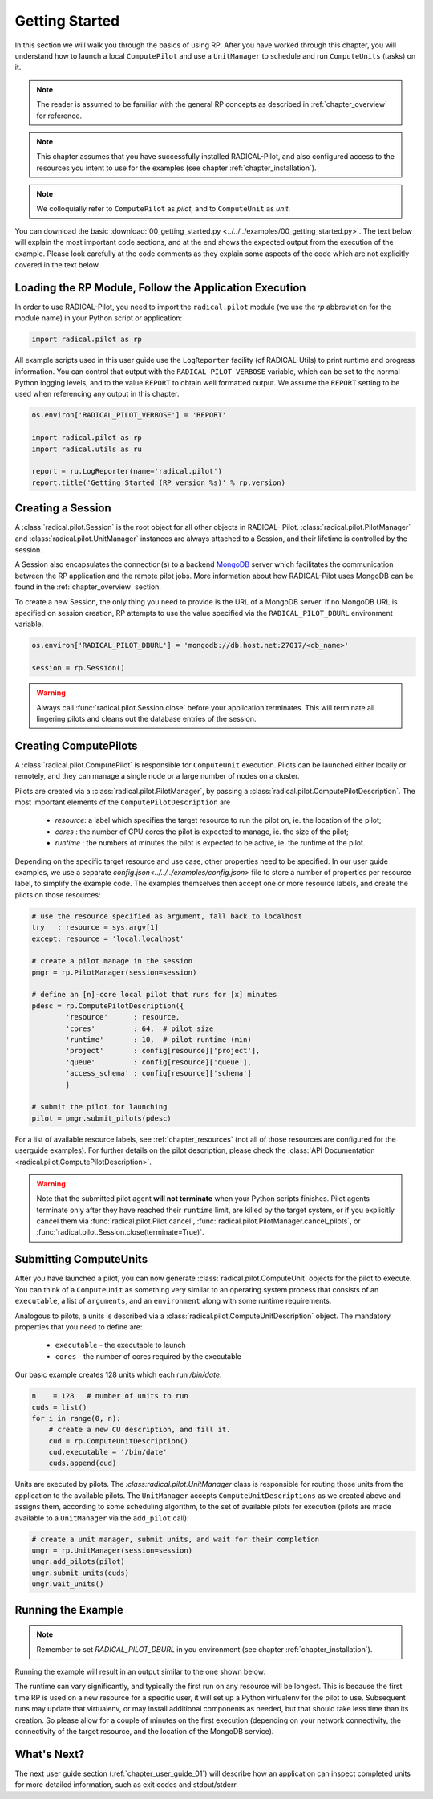 
.. _chapter_user_guide_00:

***************
Getting Started
***************

In this section we will walk you through the basics of using  RP.  After you
have worked through this chapter, you will understand how to launch a local
``ComputePilot`` and use a ``UnitManager`` to schedule and run ``ComputeUnits``
(tasks) on it.

.. note:: The reader is assumed to be familiar with the general RP concepts as
          described in :ref:`chapter_overview` for reference.

.. note:: This chapter assumes that you have successfully installed
          RADICAL-Pilot, and also configured access to the resources you intent
          to use for the examples (see chapter :ref:`chapter_installation`).

.. note:: We colloquially refer to ``ComputePilot`` as `pilot`, and to
          ``ComputeUnit`` as `unit`.

You can download the basic :download:`00_getting_started.py
<../../../examples/00_getting_started.py>`.  The text below will explain the
most important code sections, and at the end shows the expected output
from the execution of the example.  Please look carefully at the code comments as
they explain some aspects of the code which are not explicitly covered in the
text below.  

Loading the RP Module, Follow the Application Execution
-------------------------------------------------------

In order to use RADICAL-Pilot, you need to import the ``radical.pilot`` module (we use the `rp` abbreviation for the module name) 
in your Python script or application:

.. code-block:: python

    import radical.pilot as rp


All example scripts used in this user guide use the ``LogReporter``
facility (of RADICAL-Utils) to print runtime and progress information.  You can
control that output with the ``RADICAL_PILOT_VERBOSE`` variable, which can be set
to the normal Python logging levels, and to the value ``REPORT`` to obtain well
formatted output.  We assume the ``REPORT`` setting to be used when referencing
any output in this chapter.

.. code-block:: python

    os.environ['RADICAL_PILOT_VERBOSE'] = 'REPORT'

    import radical.pilot as rp
    import radical.utils as ru

    report = ru.LogReporter(name='radical.pilot')
    report.title('Getting Started (RP version %s)' % rp.version)



Creating a Session
------------------

A :class:`radical.pilot.Session` is the root object for all other objects in
RADICAL- Pilot.  :class:`radical.pilot.PilotManager` and
:class:`radical.pilot.UnitManager` instances are always attached to a Session,
and their lifetime is controlled by the session.

A Session also encapsulates the connection(s) to a backend `MongoDB
<http://www.mongodb.org/>`_ server which facilitates the communication between
the RP application and the remote pilot jobs.  More information about how
RADICAL-Pilot uses MongoDB can be found in the :ref:`chapter_overview` section.

To create a new Session, the only thing you need to provide is the URL of
a MongoDB server.  If no MongoDB URL is specified on session creation, RP
attempts to use the value specified via the ``RADICAL_PILOT_DBURL`` environment
variable.

.. code-block:: python

    os.environ['RADICAL_PILOT_DBURL'] = 'mongodb://db.host.net:27017/<db_name>'

    session = rp.Session()


.. warning:: Always call  :func:`radical.pilot.Session.close` before your
   application terminates. This will terminate all lingering pilots and cleans
   out the database entries of the session.


Creating ComputePilots
----------------------

A :class:`radical.pilot.ComputePilot` is responsible for ``ComputeUnit`` execution.
Pilots can be launched either locally or remotely, and 
they can manage a single node or a large number of nodes on a cluster.

Pilots are created via a :class:`radical.pilot.PilotManager`, by passing
a :class:`radical.pilot.ComputePilotDescription`.  The most important elements
of the ``ComputePilotDescription`` are

    * `resource`: a label which specifies the target resource to run the pilot
      on, ie. the location of the pilot;
    * `cores`   : the number of CPU cores the pilot is expected to manage, ie.
      the size of the pilot;
    * `runtime` : the numbers of minutes the pilot is expected to be active, ie.
      the runtime of the pilot.

Depending on the specific target resource and use case, other properties need
to be specified.  In our user guide examples, we use a separate
`config.json<../../../examples/config.json>` file to store a number of
properties per resource label, to simplify the example code.  The examples
themselves then accept one or more resource labels, and create the pilots on
those resources:


.. code-block:: python

    # use the resource specified as argument, fall back to localhost
    try   : resource = sys.argv[1]
    except: resource = 'local.localhost'

    # create a pilot manage in the session
    pmgr = rp.PilotManager(session=session)

    # define an [n]-core local pilot that runs for [x] minutes
    pdesc = rp.ComputePilotDescription({
            'resource'      : resource,
            'cores'         : 64,  # pilot size
            'runtime'       : 10,  # pilot runtime (min)
            'project'       : config[resource]['project'],
            'queue'         : config[resource]['queue'],
            'access_schema' : config[resource]['schema']
            }

    # submit the pilot for launching
    pilot = pmgr.submit_pilots(pdesc)


For a list of available resource labels, see :ref:`chapter_resources` (not all
of those resources are configured for the userguide examples).  For further
details on the pilot description, please check the :class:`API Documentation
<radical.pilot.ComputePilotDescription>`.


.. warning:: Note that the submitted pilot agent **will not terminate** 
    when your Python scripts finishes. Pilot agents terminate only after
    they have reached their ``runtime`` limit, are killed by the target system,
    or if you explicitly cancel them via :func:`radical.pilot.Pilot.cancel`,
    :func:`radical.pilot.PilotManager.cancel_pilots`, or
    :func:`radical.pilot.Session.close(terminate=True)`.


Submitting ComputeUnits
-----------------------

After you have launched a pilot, you can now generate
:class:`radical.pilot.ComputeUnit`  objects for the pilot to execute. You
can think of a ``ComputeUnit`` as something very similar to an operating system
process that consists of an ``executable``, a list of ``arguments``, and an
``environment`` along with some runtime requirements.

Analogous to pilots, a units is described via a
:class:`radical.pilot.ComputeUnitDescription` object. The mandatory properties
that you need to define are:

   * ``executable`` - the executable to launch
   * ``cores``      - the number of cores required by the executable

Our basic example creates 128 units which each run `/bin/date`:

.. code-block:: python

        n    = 128   # number of units to run
        cuds = list()
        for i in range(0, n):
            # create a new CU description, and fill it.
            cud = rp.ComputeUnitDescription()
            cud.executable = '/bin/date'
            cuds.append(cud)


Units are executed by pilots.  The `:class:radical.pilot.UnitManager`
class is responsible for routing those units from the application to the
available pilots.  The ``UnitManager`` accepts ``ComputeUnitDescriptions`` as we
created above and assigns them, according to some scheduling algorithm, to the
set of available pilots for execution (pilots are made available to a 
``UnitManager`` via the ``add_pilot`` call):

.. code-block:: python

        # create a unit manager, submit units, and wait for their completion
        umgr = rp.UnitManager(session=session)
        umgr.add_pilots(pilot)
        umgr.submit_units(cuds)
        umgr.wait_units()


Running the Example
-------------------

.. note::  Remember to set `RADICAL_PILOT_DBURL` in you environment (see chapter
           :ref:`chapter_installation`).

Running the example will result in an output similar to the one shown below:

.. image:: 00_getting_started.png

The runtime can vary significantly, and typically the first run on any resource will be longest.
This is because the first time RP is  used on a new resource for a specific user,
it will set up a Python virtualenv for the pilot to use.  Subsequent runs may
update that virtualenv, or may install additional components as needed, but that
should take less time than its creation.  So please allow for a couple of
minutes on the first execution (depending on your network connectivity, the
connectivity of the target resource, and the location of the MongoDB service).



What's Next?
------------

The next user guide section (:ref:`chapter_user_guide_01`) will describe how an
application can inspect completed units for more detailed information,
such as exit codes and stdout/stderr.

